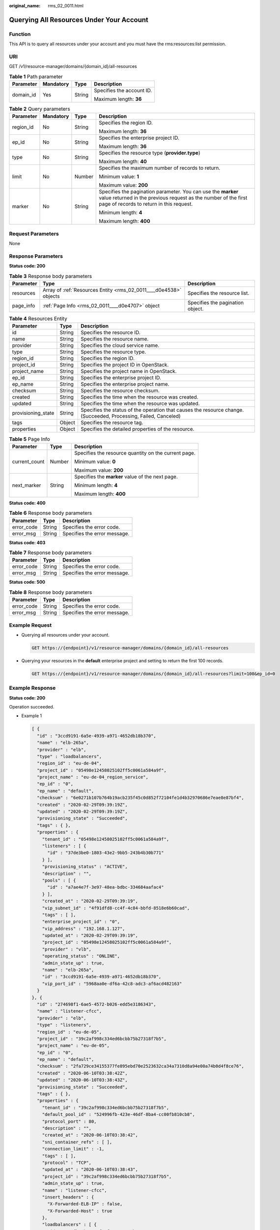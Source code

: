 :original_name: rms_02_0011.html

.. _rms_02_0011:

Querying All Resources Under Your Account
=========================================

Function
--------

This API is to query all resources under your account and you must have the rms:resources:list permission.

URI
---

GET /v1/resource-manager/domains/{domain_id}/all-resources

.. table:: **Table 1** Path parameter

   +-----------------+-----------------+-----------------+---------------------------+
   | Parameter       | Mandatory       | Type            | Description               |
   +=================+=================+=================+===========================+
   | domain_id       | Yes             | String          | Specifies the account ID. |
   |                 |                 |                 |                           |
   |                 |                 |                 | Maximum length: **36**    |
   +-----------------+-----------------+-----------------+---------------------------+

.. table:: **Table 2** Query parameters

   +-----------------+-----------------+-----------------+-----------------------------------------------------------------------------------------------------------------------------------------------------------------------------+
   | Parameter       | Mandatory       | Type            | Description                                                                                                                                                                 |
   +=================+=================+=================+=============================================================================================================================================================================+
   | region_id       | No              | String          | Specifies the region ID.                                                                                                                                                    |
   |                 |                 |                 |                                                                                                                                                                             |
   |                 |                 |                 | Maximum length: **36**                                                                                                                                                      |
   +-----------------+-----------------+-----------------+-----------------------------------------------------------------------------------------------------------------------------------------------------------------------------+
   | ep_id           | No              | String          | Specifies the enterprise project ID.                                                                                                                                        |
   |                 |                 |                 |                                                                                                                                                                             |
   |                 |                 |                 | Maximum length: **36**                                                                                                                                                      |
   +-----------------+-----------------+-----------------+-----------------------------------------------------------------------------------------------------------------------------------------------------------------------------+
   | type            | No              | String          | Specifies the resource type (**provider.type**)                                                                                                                             |
   |                 |                 |                 |                                                                                                                                                                             |
   |                 |                 |                 | Maximum length: **40**                                                                                                                                                      |
   +-----------------+-----------------+-----------------+-----------------------------------------------------------------------------------------------------------------------------------------------------------------------------+
   | limit           | No              | Number          | Specifies the maximum number of records to return.                                                                                                                          |
   |                 |                 |                 |                                                                                                                                                                             |
   |                 |                 |                 | Minimum value: **1**                                                                                                                                                        |
   |                 |                 |                 |                                                                                                                                                                             |
   |                 |                 |                 | Maximum value: **200**                                                                                                                                                      |
   +-----------------+-----------------+-----------------+-----------------------------------------------------------------------------------------------------------------------------------------------------------------------------+
   | marker          | No              | String          | Specifies the pagination parameter. You can use the **marker** value returned in the previous request as the number of the first page of records to return in this request. |
   |                 |                 |                 |                                                                                                                                                                             |
   |                 |                 |                 | Minimum length: **4**                                                                                                                                                       |
   |                 |                 |                 |                                                                                                                                                                             |
   |                 |                 |                 | Maximum length: **400**                                                                                                                                                     |
   +-----------------+-----------------+-----------------+-----------------------------------------------------------------------------------------------------------------------------------------------------------------------------+

Request Parameters
------------------

None

Response Parameters
-------------------

**Status code: 200**

.. table:: **Table 3** Response body parameters

   +-----------+-------------------------------------------------------------------+----------------------------------+
   | Parameter | Type                                                              | Description                      |
   +===========+===================================================================+==================================+
   | resources | Array of :ref:`Resources Entity <rms_02_0011____d0e4538>` objects | Specifies the resource list.     |
   +-----------+-------------------------------------------------------------------+----------------------------------+
   | page_info | :ref:`Page Info <rms_02_0011____d0e4707>` object                  | Specifies the pagination object. |
   +-----------+-------------------------------------------------------------------+----------------------------------+

.. _rms_02_0011____d0e4538:

.. table:: **Table 4** Resources Entity

   +--------------------+--------+-----------------------------------------------------------------------------------------------------------------+
   | Parameter          | Type   | Description                                                                                                     |
   +====================+========+=================================================================================================================+
   | id                 | String | Specifies the resource ID.                                                                                      |
   +--------------------+--------+-----------------------------------------------------------------------------------------------------------------+
   | name               | String | Specifies the resource name.                                                                                    |
   +--------------------+--------+-----------------------------------------------------------------------------------------------------------------+
   | provider           | String | Specifies the cloud service name.                                                                               |
   +--------------------+--------+-----------------------------------------------------------------------------------------------------------------+
   | type               | String | Specifies the resource type.                                                                                    |
   +--------------------+--------+-----------------------------------------------------------------------------------------------------------------+
   | region_id          | String | Specifies the region ID.                                                                                        |
   +--------------------+--------+-----------------------------------------------------------------------------------------------------------------+
   | project_id         | String | Specifies the project ID in OpenStack.                                                                          |
   +--------------------+--------+-----------------------------------------------------------------------------------------------------------------+
   | project_name       | String | Specifies the project name in OpenStack.                                                                        |
   +--------------------+--------+-----------------------------------------------------------------------------------------------------------------+
   | ep_id              | String | Specifies the enterprise project ID.                                                                            |
   +--------------------+--------+-----------------------------------------------------------------------------------------------------------------+
   | ep_name            | String | Specifies the enterprise project name.                                                                          |
   +--------------------+--------+-----------------------------------------------------------------------------------------------------------------+
   | checksum           | String | Specifies the resource checksum.                                                                                |
   +--------------------+--------+-----------------------------------------------------------------------------------------------------------------+
   | created            | String | Specifies the time when the resource was created.                                                               |
   +--------------------+--------+-----------------------------------------------------------------------------------------------------------------+
   | updated            | String | Specifies the time when the resource was updated.                                                               |
   +--------------------+--------+-----------------------------------------------------------------------------------------------------------------+
   | provisioning_state | String | Specifies the status of the operation that causes the resource change.(Succeeded, Processing, Failed, Canceled) |
   +--------------------+--------+-----------------------------------------------------------------------------------------------------------------+
   | tags               | Object | Specifies the resource tag.                                                                                     |
   +--------------------+--------+-----------------------------------------------------------------------------------------------------------------+
   | properties         | Object | Specifies the detailed properties of the resource.                                                              |
   +--------------------+--------+-----------------------------------------------------------------------------------------------------------------+

.. _rms_02_0011____d0e4707:

.. table:: **Table 5** Page Info

   +-----------------------+-----------------------+------------------------------------------------------+
   | Parameter             | Type                  | Description                                          |
   +=======================+=======================+======================================================+
   | current_count         | Number                | Specifies the resource quantity on the current page. |
   |                       |                       |                                                      |
   |                       |                       | Minimum value: **0**                                 |
   |                       |                       |                                                      |
   |                       |                       | Maximum value: **200**                               |
   +-----------------------+-----------------------+------------------------------------------------------+
   | next_marker           | String                | Specifies the **marker** value of the next page.     |
   |                       |                       |                                                      |
   |                       |                       | Minimum length: **4**                                |
   |                       |                       |                                                      |
   |                       |                       | Maximum length: **400**                              |
   +-----------------------+-----------------------+------------------------------------------------------+

**Status code: 400**

.. table:: **Table 6** Response body parameters

   ========== ====== ============================
   Parameter  Type   Description
   ========== ====== ============================
   error_code String Specifies the error code.
   error_msg  String Specifies the error message.
   ========== ====== ============================

**Status code: 403**

.. table:: **Table 7** Response body parameters

   ========== ====== ============================
   Parameter  Type   Description
   ========== ====== ============================
   error_code String Specifies the error code.
   error_msg  String Specifies the error message.
   ========== ====== ============================

**Status code: 500**

.. table:: **Table 8** Response body parameters

   ========== ====== ============================
   Parameter  Type   Description
   ========== ====== ============================
   error_code String Specifies the error code.
   error_msg  String Specifies the error message.
   ========== ====== ============================

Example Request
---------------

-  Querying all resources under your account.

   .. code-block:: text

      GET https://{endpoint}/v1/resource-manager/domains/{domain_id}/all-resources

-  Querying your resources in the **default** enterprise project and setting to return the first 100 records.

   .. code-block:: text

      GET https://{endpoint}/v1/resource-manager/domains/{domain_id}/all-resources?limit=100&ep_id=0

Example Response
----------------

**Status code: 200**

Operation succeeded.

-  Example 1

   .. code-block::

      [ {
        "id" : "3ccd9191-6a5e-4939-a971-4652db18b370",
        "name" : "elb-265a",
        "provider" : "elb",
        "type" : "loadbalancers",
        "region_id" : "eu-de-04",
        "project_id" : "05498e12458025102ff5c0061a584a9f",
        "project_name" : "eu-de-04_region_service",
        "ep_id" : "0",
        "ep_name" : "default",
        "checksum" : "6e0271b107b764b19acb235f45c0d852f72104fe1d4b32970686e7eae8e87bf4",
        "created" : "2020-02-29T09:39:19Z",
        "updated" : "2020-02-29T09:39:19Z",
        "provisioning_state" : "Succeeded",
        "tags" : { },
        "properties" : {
          "tenant_id" : "05498e12458025102ff5c0061a584a9f",
          "listeners" : [ {
            "id" : "37de3be0-1803-43e2-9bb5-243b4b30b771"
          } ],
          "provisioning_status" : "ACTIVE",
          "description" : "",
          "pools" : [ {
            "id" : "a7ae4e7f-3e97-48ea-bdbc-334684aafac4"
          } ],
          "created_at" : "2020-02-29T09:39:19",
          "vip_subnet_id" : "4f91dfd8-cc4f-4c84-bbfd-8518e6b60cad",
          "tags" : [ ],
          "enterprise_project_id" : "0",
          "vip_address" : "192.168.1.127",
          "updated_at" : "2020-02-29T09:39:19",
          "project_id" : "05498e12458025102ff5c0061a584a9f",
          "provider" : "vlb",
          "operating_status" : "ONLINE",
          "admin_state_up" : true,
          "name" : "elb-265a",
          "id" : "3ccd9191-6a5e-4939-a971-4652db18b370",
          "vip_port_id" : "5968aa0e-df6a-42c8-adc3-af6acd482163"
        }
      }, {
        "id" : "274698f1-6ae5-4572-b026-edd5e3186343",
        "name" : "listener-cfcc",
        "provider" : "elb",
        "type" : "listeners",
        "region_id" : "eu-de-05",
        "project_id" : "39c2af998c334ed6bcbb75b27318f7b5",
        "project_name" : "eu-de-05",
        "ep_id" : "0",
        "ep_name" : "default",
        "checksum" : "2fa729ce34155377fe895ebd70e2523632ca34a7310d8a94e00a74b0d4f8ce76",
        "created" : "2020-06-10T03:38:42Z",
        "updated" : "2020-06-10T03:38:43Z",
        "provisioning_state" : "Succeeded",
        "tags" : { },
        "properties" : {
          "tenant_id" : "39c2af998c334ed6bcbb75b27318f7b5",
          "default_pool_id" : "524996fb-423e-46df-8ba4-cc00fb810cb8",
          "protocol_port" : 80,
          "description" : "",
          "created_at" : "2020-06-10T03:38:42",
          "sni_container_refs" : [ ],
          "connection_limit" : -1,
          "tags" : [ ],
          "protocol" : "TCP",
          "updated_at" : "2020-06-10T03:38:43",
          "project_id" : "39c2af998c334ed6bcbb75b27318f7b5",
          "admin_state_up" : true,
          "name" : "listener-cfcc",
          "insert_headers" : {
            "X-Forwarded-ELB-IP" : false,
            "X-Forwarded-Host" : true
          },
          "loadbalancers" : [ {
            "id" : "eafba5b9-c67f-4f32-a820-4bc48c0474ee"
          } ],
          "http2_enable" : false,
          "id" : "274698f1-6ae5-4572-b026-edd5e3186343"
         }
      }, {
        "id" : "ede7f295-056c-406a-98cf-551d250f8b44",
        "name" : "ecs-for-test",
        "provider" : "ecs",
        "type" : "cloudservers",
        "region_id" : "eu-de-05",
        "project_id" : "39c2af998c334ed6bcbb75b27318f7b5",
        "project_name" : "eu-de-05",
        "ep_id" : "ecf9bb02-bf2b-447c-bafa-bc4b35c31edf",
        "ep_name" : "test",
        "checksum" : "9e7d7a2cf3ff4fafb577fef177db606d41433bf1d9e6246e83ffb4b254ad3fd0",
        "created" : "2020-10-26T03:10Z",
        "updated" : "2020-10-26T03:10:29Z",
        "provisioning_state" : "Succeeded",
        "tags" : { },
        "properties" : {
          "accessIpv4" : "",
          "hostName" : "ecs-for-test",
          "addresses" : [ {
            "OsExtIpsType" : "fixed",
            "OsExtIpsPortId" : "a3dc68fd-bc03-4a48-9fc3-6854a7ada03d",
            "addr" : "192.168.20.27",
            "version" : 4,
            "OsExtIpsMacAddr" : "fa:16:3e:45:2e:44"
          }, {
            "OsExtIpsType" : "floating",
            "OsExtIpsPortId" : "a3dc68fd-bc03-4a48-9fc3-6854a7ada03d",
            "addr" : "4.4.4.4",
            "version" : 4,
            "OsExtIpsMacAddr" : "fa:16:3e:45:2e:44"
          } ],
          "accessIpv6" : "",
          "metadata" : {
            "chargingMode" : "0",
            "meteringImageType" : "shared",
            "imageName" : "test",
            "meteringImageId" : "74e96549-a512-44ea-a074-ff69492be31d",
            "meteringResourcesPerCode" : "si3.small.1.linux",
            "vpcId" : "1dc57489-4ad1-4905-a447-cd42d77b2525",
            "osBit" : "64"
          },
          "OsExtStsVmState" : "active",
          "configDrive" : "",
          "OsExtStsPowerState" : 1,
          "hostId" : "3c381dcfc3e628c1a504ad94ba8c4e89081306455273701333f32921",
          "securityGroup" : [ {
            "name" : "allow_all",
            "id" : "52d72165-0d36-48ed-bc51-647ab361c796"
          } ],
          "ExtVolumesAttached" : [ {
            "bootIndex" : "0",
            "id" : "7642fc7d-9f0e-4cf6-a43a-3c094d7bf596",
            "device" : "/dev/vda"
          } ],
          "userId" : "E2mdWyMJxjRLCkyvTLkRtDMldPnwidNC",
          "flavor" : {
            "disk" : "0",
            "name" : "Si3.small.1",
            "id" : "Si3.small.1",
            "vcpus" : "1",
            "ram" : "1024"
          },
          "OsDcfDiskConfig" : "MANUAL",
          "hostStatus" : "UP",
          "OsSrvUsgLaunchedAt" : "2020-10-26T03:10:14.000000",
          "OsExtAz" : "eu-de-05a",
          "progress" : 0,
          "locked" : false,
          "OS-EXT-SRV-ATTR" : {
            "hostName" : "ecs-for-test",
            "kernelId" : "",
            "ramdiskId" : "",
            "reservationId" : "r-o0t5i6lx",
            "instanceName" : "instance-00117d9e",
            "host" : "eu-de-05a-pod01.eu-de-05",
            "rootDeviceName" : "/dev/vda",
            "hypervisorHostName" : "nova001@7",
            "launchIndex" : 0
          },
          "status" : "ACTIVE",
          "schedulerHints" : { }
        }
      }, {
        "id" : "2954ab42-a61d-4545-8fb7-f3029c827f91",
        "name" : "dcs-test",
        "provider" : "dcs",
        "type" : "redis",
        "region_id" : "eu-de-01",
        "project_id" : "2dd15411042d4dd8a708ef86aafebb0c",
        "project_name" : "eu-de-01",
        "ep_id" : "0",
        "ep_name" : "default",
        "checksum" : "1408722b1da04fb609b377646aeac44d405fdf0aced097f5ec7b4e6c581b933a",
        "created" : "2019-03-09T09:27:38.340Z",
        "updated" : "2020-06-07T04:43:04.185Z",
        "provisioning_state" : "Succeeded",
        "tags" : { },
        "properties" : {
          "spec_code" : "redis.ha.au1.large.1",
          "vpc_name" : "vpc-a59a",
          "charging_mode" : 0,
          "vpc_id" : "723e6d68-7bd0-4945-ac44-d083e10df9c4",
          "user_name" : "test",
          "created_at" : "2019-03-09T09:27:38.340Z",
          "enable_ssl" : false,
          "max_memory" : 1024,
          "capacity" : 1,
          "maintain_begin" : "02:00:00",
          "domain_name" : "redis-2954ab4-dcs-test.dcs.huaweicloud.com",
          "engine" : "Redis",
          "maintain_end" : "06:00:00",
          "service_upgrade" : false,
          "no_password_access" : "false",
          "service_task_id" : "",
          "ip" : "192.168.1.53",
          "used_memory" : 2,
          "enterprise_project_id" : "0",
          "instance_id" : "2954ab42-a61d-4545-8fb7-f3029c827f91",
          "port" : 6379,
          "user_id" : "b32870f8945f443d8aeff4825acf695f",
          "enable_publicip" : false,
          "domainName" : "redis-2954ab4-dcs-test.dcs.huaweicloud.com",
          "name" : "dcs-test",
          "update_at" : "2020-06-07T04:43:04.185Z",
          "resource_spec_code" : "redis.ha.au1.large.1",
          "subnet_id" : "08b835de-6c72-493a-84e4-372f13e6c2d8",
          "engine_version" : "5.0",
          "status" : "RUNNING"
        }
      }, {
        "id" : "a6e56d05501944d3b2507ba506a43744",
        "name" : "console.huaweicloud.com",
        "provider" : "cdn",
        "type" : "domains",
        "region_id" : "global",
        "project_id" : "",
        "project_name" : "",
        "ep_id" : "0",
        "ep_name" : "default",
        "checksum" : "56afa8b76428f90e9abfbe5cbf33535d8816166114d32eeb119658d6c59eceda",
        "created" : "2020-01-04T13:42:37Z",
        "updated" : "2020-01-15T04:23:01Z",
        "provisioning_state" : "Succeeded",
        "tags" : { },
        "properties" : {
         "domain_name" : "console.huaweicloud.com",
          "domain_status" : "offline",
          "business_type" : "WEB",
          "modify_time" : 1579062181463,
          "cname" : "console.huaweicloud.com.c.cdnhwc1.com"
        }
      }, {
        "id" : "1aedefa734514d78baf484358b1066f8in01",
        "name" : "ecf-cm",
        "provider" : "rds",
        "type" : "instances",
        "region_id" : "eu-de-04",
        "project_id" : "9e3425927a954ea5a86d78c3e797acec",
        "project_name" : "eu-de-04_region_service",
        "ep_id" : "0",
        "ep_name" : "default",
        "checksum" : "e18552532a73fdfef172061a398212e8ab72e7901a092b240f09a9f250b8e0d1",
        "created" : "2019-05-21T06:32:52Z",
        "updated" : "2020-12-22T13:20:56Z",
        "provisioning_state" : "Succeeded",
        "tags" : { },
        "properties" : {
          "engineVersion" : "5.7.23.5",
          "volumeType" : "ULTRAHIGH",
          "payMode" : "0",
          "flavorCode" : "rds.mysql.c6.4xlarge.4.ha",
          "userId" : "04ef9c3e450026431f35c01f946b49d7",
          "instanceStatus" : "normal",
          "opsWindow" : "10:00-14:00",
          "haMode" : "Ha",
          "enableSsl" : "1",
          "securityGroupId" : "f6e60b4b-94ca-4d30-9bb2-4ac5366a07e9",
          "createdAt" : "2019-05-21T06:32:52Z",
          "port" : "3306",
          "dataVolumeSizeInGBs" : "1000",
          "dataVip" : "9.9.9.9",
          "vpcId" : "ccbea875-6268-473e-bf90-e63159394df2",
          "networkId" : "ae261422-51c8-4a26-ba53-cfa4cc7d6690",
          "engineName" : "mysql"
        }
      }, {
        "id" : "7c330b98-87ed-4098-93c7-fc1edc4b6b5a",
        "name" : "clouddeploy-2pod-env2_hyp-0002",
        "provider" : "bms",
        "type" : "servers",
        "region_id" : "eu-de-04",
        "project_id" : "9e3425927a954ea5a86d78c3e797acec",
        "project_name" : "eu-de-04_region_service",
        "ep_id" : "0",
        "ep_name" : "default",
        "checksum" : "e18552532a73fdfef172061a398212e8ab72e7901a092b240f09a9f250b8e0d1",
        "created" : "2019-05-21T06:32:52Z",
        "updated" : "2020-12-22T13:20:56Z",
        "provisioning_state" : "Succeeded",
        "tags" : {
          "__type_baremetal" : ""
        },
        "properties" : {
          "accessIpv4" : "",
          "hostName" : "clouddeploy-2pod-env2-hyp-0002",
          "addresses" : [ {
            "OsExtIpsType" : "fixed",
            "OsExtIpsPortId" : "2db3738d-cbbd-4698-906f-c972845cba3a",
            "addr" : "192.168.1.49",
            "version" : 4,
            "OsExtIpsMacAddr" : "fa:16:3e:29:23:33"
          } ],
          "accessIpv6" : "",
          "metadata" : {
            "chargingMode" : "1",
            "meteringImageType" : "private",
            "imageName" : "Ubuntu 17.10 aarch64 server 64bit for BareMetal",
            "meteringOderId" : "CS20122903366ZKVX",
            "meteringProductId" : "00301-215006-0--0",
            "meteringImageId" : "e5065d43-4964-4071-b1ab-b17c70f903cc",
            "meteringResourcesPerCode" : "physical.r1.xlarge.linux",
            "vpcId" : "d7d8f09b-8bfe-4cc5-87a1-99012253ef44",
            "osBit" : "64"
          },
          "OsExtStsVmState" : "stopped",
          "configDrive" : "",
          "OsExtStsPowerState" : 4,
          "hostId" : "c3499877cccf68446308b59a0efddb6754029a3b6ddbd14dcca07c46",
          "securityGroup" : [ {
            "name" : "default",
            "id" : "d7872289-f428-4690-9292-583c12fc8449"
          } ],
          "ExtVolumesAttached" : [ ],
          "userId" : "183c03ab1281490e8be2e93038a9079c",
          "flavor" : {
            "disk" : "2000",
            "name" : "physical.r1.xlarge",
            "id" : "physical.r1.xlarge",
            "vcpus" : "64",
            "ram" : "262144"
          },
          "OsDcfDiskConfig" : "MANUAL",
          "hostStatus" : "UP",
          "OsSrvUsgLaunchedAt" : "2019-09-05T11:07:15.000000",
          "OsExtAz" : "eu-de-06b",
          "locked" : false,
          "OS-EXT-SRV-ATTR" : {
            "hostName" : "clouddeploy-2pod-env2-hyp-0002",
            "kernelId" : "",
            "ramdiskId" : "",
            "reservationId" : "r-703tla9e",
            "instanceName" : "instance-00034cd1",
            "host" : "eu-de-04b-pod02.eu-de-04",
            "rootDeviceName" : "/dev/vda",
            "hypervisorHostName" : "nova004@2",
            "launchIndex" : 0
          },
          "status" : "SHUTOFF",
          "schedulerHints" : { }
        }
      } ]

-  Example 2

   .. code-block::

      {
        "current_count" : 7,
        "next_marker" : "CAESJhIkNGEzNWYxMmYtZjM0NC00YTNkLWE1NDEtZWFjMDBiNDIzMjg1GgTGWJss"
      }

Status Codes
------------

=========== ======================
Status Code Description
=========== ======================
200         Operation succeeded.
400         Invalid parameter.
403         Authentication failed.
500         Internal server error.
=========== ======================

Error Codes
-----------

See :ref:`Error Codes <rms_02_0018>`.

